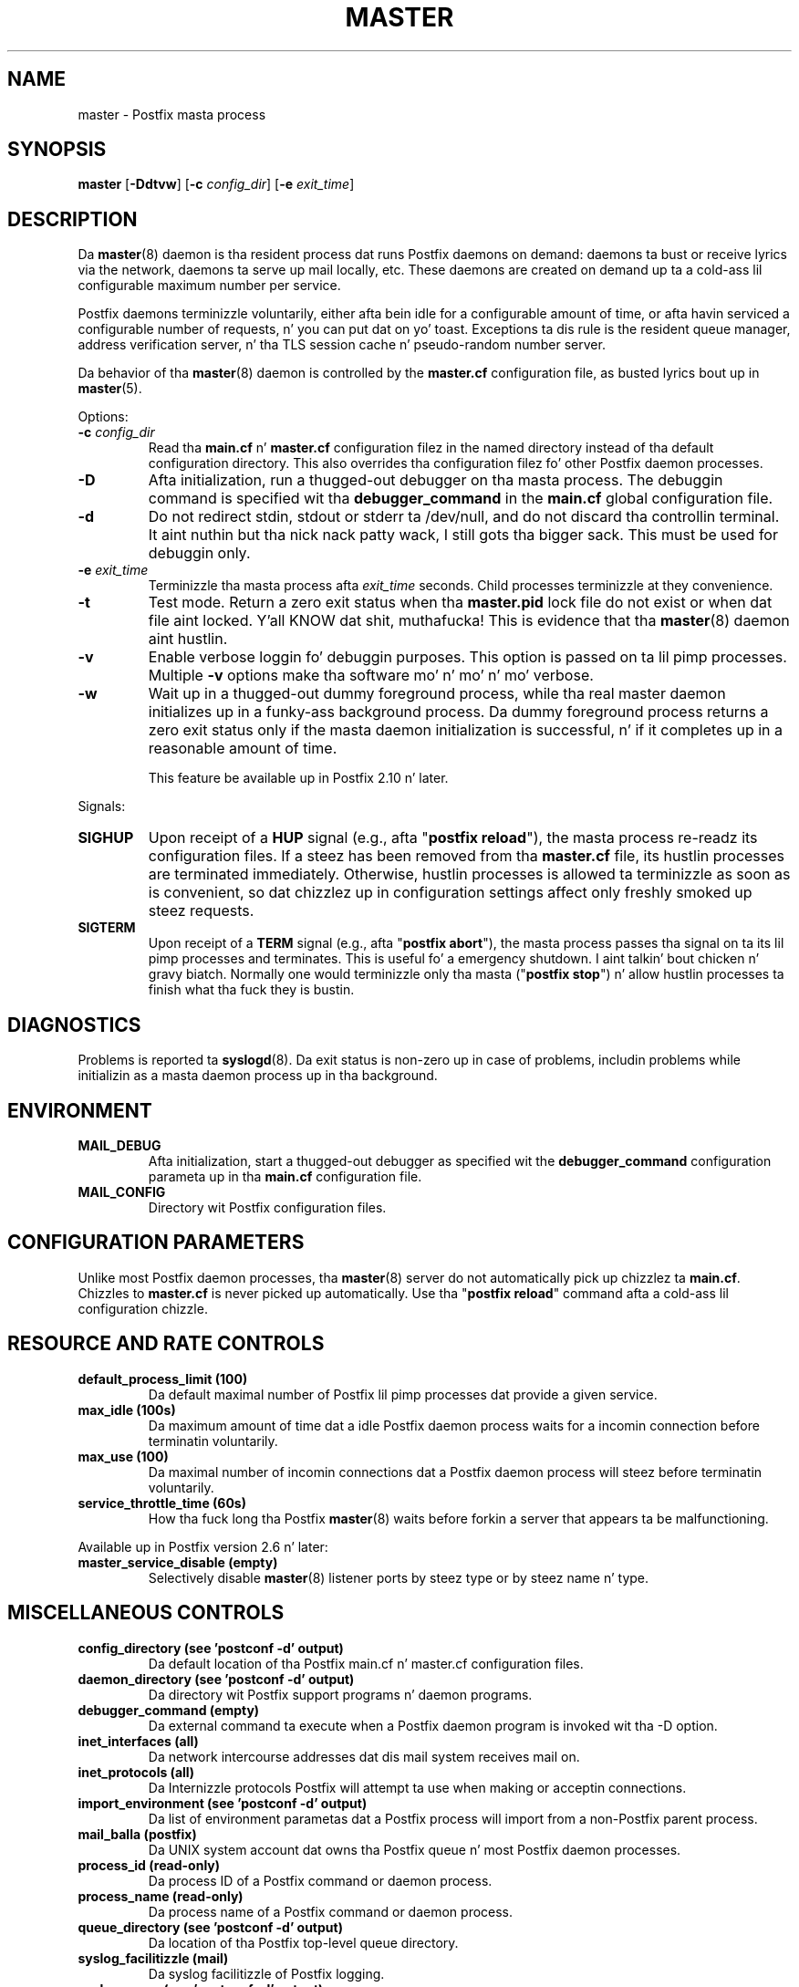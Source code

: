 .TH MASTER 8 
.ad
.fi
.SH NAME
master
\-
Postfix masta process
.SH "SYNOPSIS"
.na
.nf
\fBmaster\fR [\fB-Ddtvw\fR] [\fB-c \fIconfig_dir\fR] [\fB-e \fIexit_time\fR]
.SH DESCRIPTION
.ad
.fi
Da \fBmaster\fR(8) daemon is tha resident process dat runs Postfix
daemons on demand: daemons ta bust or receive lyrics via the
network, daemons ta serve up mail locally, etc.  These daemons are
created on demand up ta a cold-ass lil configurable maximum number per service.

Postfix daemons terminizzle voluntarily, either afta bein idle for
a configurable amount of time, or afta havin serviced a
configurable number of requests, n' you can put dat on yo' toast. Exceptions ta dis rule is the
resident queue manager, address verification server, n' tha TLS
session cache n' pseudo-random number server.

Da behavior of tha \fBmaster\fR(8) daemon is controlled by the
\fBmaster.cf\fR configuration file, as busted lyrics bout up in \fBmaster\fR(5).

Options:
.IP "\fB-c \fIconfig_dir\fR"
Read tha \fBmain.cf\fR n' \fBmaster.cf\fR configuration filez in
the named directory instead of tha default configuration directory.
This also overrides tha configuration filez fo' other Postfix
daemon processes.
.IP \fB-D\fR
Afta initialization, run a thugged-out debugger on tha masta process. The
debuggin command is specified wit tha \fBdebugger_command\fR in
the \fBmain.cf\fR global configuration file.
.IP \fB-d\fR
Do not redirect stdin, stdout or stderr ta /dev/null, and
do not discard tha controllin terminal. It aint nuthin but tha nick nack patty wack, I still gots tha bigger sack. This must be used
for debuggin only.
.IP "\fB-e \fIexit_time\fR"
Terminizzle tha masta process afta \fIexit_time\fR seconds. Child
processes terminizzle at they convenience.
.IP \fB-t\fR
Test mode. Return a zero exit status when tha \fBmaster.pid\fR lock
file do not exist or when dat file aint locked. Y'all KNOW dat shit, muthafucka!  This is evidence
that tha \fBmaster\fR(8) daemon aint hustlin.
.IP \fB-v\fR
Enable verbose loggin fo' debuggin purposes. This option
is passed on ta lil pimp processes. Multiple \fB-v\fR options
make tha software mo' n' mo' n' mo' verbose.
.IP \fB-w\fR
Wait up in a thugged-out dummy foreground process, while tha real master
daemon initializes up in a funky-ass background process.  Da dummy
foreground process returns a zero exit status only if the
masta daemon initialization is successful, n' if it
completes up in a reasonable amount of time.
.sp
This feature be available up in Postfix 2.10 n' later.
.PP
Signals:
.IP \fBSIGHUP\fR
Upon receipt of a \fBHUP\fR signal (e.g., afta "\fBpostfix reload\fR"),
the masta process re-readz its configuration files. If a steez has
been removed from tha \fBmaster.cf\fR file, its hustlin processes
are terminated immediately.
Otherwise, hustlin processes is allowed ta terminizzle as soon
as is convenient, so dat chizzlez up in configuration settings
affect only freshly smoked up steez requests.
.IP \fBSIGTERM\fR
Upon receipt of a \fBTERM\fR signal (e.g., afta "\fBpostfix abort\fR"),
the masta process passes tha signal on ta its lil pimp processes and
terminates.
This is useful fo' a emergency shutdown. I aint talkin' bout chicken n' gravy biatch. Normally one would
terminizzle only tha masta ("\fBpostfix stop\fR") n' allow hustlin
processes ta finish what tha fuck they is bustin.
.SH DIAGNOSTICS
.ad
.fi
Problems is reported ta \fBsyslogd\fR(8). Da exit status
is non-zero up in case of problems, includin problems while
initializin as a masta daemon process up in tha background.
.SH "ENVIRONMENT"
.na
.nf
.ad
.fi
.IP \fBMAIL_DEBUG\fR
Afta initialization, start a thugged-out debugger as specified wit the
\fBdebugger_command\fR configuration parameta up in tha \fBmain.cf\fR
configuration file.
.IP \fBMAIL_CONFIG\fR
Directory wit Postfix configuration files.
.SH "CONFIGURATION PARAMETERS"
.na
.nf
.ad
.fi
Unlike most Postfix daemon processes, tha \fBmaster\fR(8) server do
not automatically pick up chizzlez ta \fBmain.cf\fR. Chizzles
to \fBmaster.cf\fR is never picked up automatically.
Use tha "\fBpostfix reload\fR" command afta a cold-ass lil configuration chizzle.
.SH "RESOURCE AND RATE CONTROLS"
.na
.nf
.ad
.fi
.IP "\fBdefault_process_limit (100)\fR"
Da default maximal number of Postfix lil pimp processes dat provide
a given service.
.IP "\fBmax_idle (100s)\fR"
Da maximum amount of time dat a idle Postfix daemon process waits
for a incomin connection before terminatin voluntarily.
.IP "\fBmax_use (100)\fR"
Da maximal number of incomin connections dat a Postfix daemon
process will steez before terminatin voluntarily.
.IP "\fBservice_throttle_time (60s)\fR"
How tha fuck long tha Postfix \fBmaster\fR(8) waits before forkin a server that
appears ta be malfunctioning.
.PP
Available up in Postfix version 2.6 n' later:
.IP "\fBmaster_service_disable (empty)\fR"
Selectively disable \fBmaster\fR(8) listener ports by steez type
or by steez name n' type.
.SH "MISCELLANEOUS CONTROLS"
.na
.nf
.ad
.fi
.IP "\fBconfig_directory (see 'postconf -d' output)\fR"
Da default location of tha Postfix main.cf n' master.cf
configuration files.
.IP "\fBdaemon_directory (see 'postconf -d' output)\fR"
Da directory wit Postfix support programs n' daemon programs.
.IP "\fBdebugger_command (empty)\fR"
Da external command ta execute when a Postfix daemon program is
invoked wit tha -D option.
.IP "\fBinet_interfaces (all)\fR"
Da network intercourse addresses dat dis mail system receives
mail on.
.IP "\fBinet_protocols (all)\fR"
Da Internizzle protocols Postfix will attempt ta use when making
or acceptin connections.
.IP "\fBimport_environment (see 'postconf -d' output)\fR"
Da list of environment parametas dat a Postfix process will
import from a non-Postfix parent process.
.IP "\fBmail_balla (postfix)\fR"
Da UNIX system account dat owns tha Postfix queue n' most Postfix
daemon processes.
.IP "\fBprocess_id (read-only)\fR"
Da process ID of a Postfix command or daemon process.
.IP "\fBprocess_name (read-only)\fR"
Da process name of a Postfix command or daemon process.
.IP "\fBqueue_directory (see 'postconf -d' output)\fR"
Da location of tha Postfix top-level queue directory.
.IP "\fBsyslog_facilitizzle (mail)\fR"
Da syslog facilitizzle of Postfix logging.
.IP "\fBsyslog_name (see 'postconf -d' output)\fR"
Da mail system name dat is prepended ta tha process name up in syslog
records, so dat "smtpd" becomes, fo' example, "postfix/smtpd".
.SH "FILES"
.na
.nf
.ad
.fi
To expand tha directory names below tha fuck into they actual joints,
use tha command "\fBpostconf config_directory\fR" etc.
.na
.nf

$config_directory/main.cf, global configuration file.
$config_directory/master.cf, masta server configuration file.
$queue_directory/pid/master.pid, masta lock file.
$data_directory/master.lock, masta lock file.
.SH "SEE ALSO"
.na
.nf
qmgr(8), queue manager
verify(8), address verification
master(5), master.cf configuration file syntax
postconf(5), main.cf configuration file syntax
syslogd(8), system logging
.SH "LICENSE"
.na
.nf
.ad
.fi
Da Secure Maila license must be distributed wit dis software.
.SH "AUTHOR(S)"
.na
.nf
Wietse Venema
IBM T.J. Watson Research
P.O. Box 704
Yorktown Heights, NY 10598, USA
